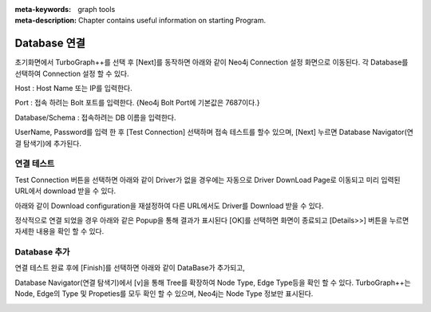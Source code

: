 
:meta-keywords: graph tools
:meta-description: Chapter contains useful information on starting Program.

*************
Database 연결
*************

초기화면에서 TurboGraph++를 선택 후 [Next]를 동작하면 아래와 같이 Neo4j Connection 설정 화면으로 이동된다.
각 Database를 선택하여 Connection 설정 할 수 있다.

.. image:: /images/start/selectdatabase.png

Host : Host Name 또는 IP를 입력한다.

Port : 접속 하려는 Bolt 포트를 입력한다. {Neo4j Bolt Port에 기본값은 7687이다.}

Database/Schema : 접속하려는 DB 이름을 입력한다.

UserName, Password를 입력 한 후
[Test Connection] 선택하며 접속 테스트를 할수 있으며,
[Next] 누르면 Database Navigator(연결 탐색기)에 추가된다.

연결 테스트
------------------------------

Test Connection 버튼을 선택하면 아래와 같이 Driver가 없을 경우에는 
자동으로 Driver DownLoad Page로 이동되고 미리 입력된 URL에서 download 받을 수 있다.

.. image:: /images/start/driver_download.png
  
아래와 같이 Download configuration을 재설정하여 다른 URL에서도 Driver를 Download 받을 수 있다.

.. image:: /images/start/driver_preferences.png
  
정삭적으로 연결 되었을 경우 아래와 같은 Popup을 통해 결과가 표시된다 
[OK]를 선택하면 화면이 종료되고 [Details>>] 버튼을 누르면 자세한 내용을 확인 할 수 있다.

Database 추가
------------------------------

.. image:: /images/start/test_connection.png
  
연결 테스트 완료 후에 [Finish]를 선택하면 아래와 같이 DataBase가 추가되고,

Database Navigator(연결 탐색기)에서 [v]을 통해 Tree를 확장하여 Node Type, Edge Type등을 확인 할 수 있다.
TurboGraph++는 Node, Edge의 Type 및 Propeties를 모두 확인 할 수 있으며,
Neo4j는 Node Type 정보만 표시된다.

.. image:: /images/start/navi_type_property.png